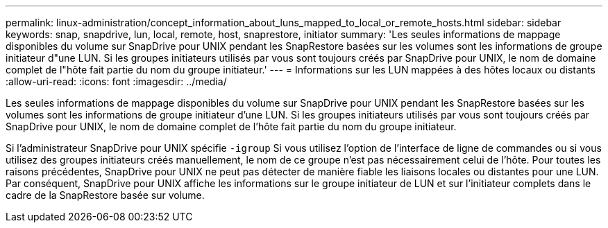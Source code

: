 ---
permalink: linux-administration/concept_information_about_luns_mapped_to_local_or_remote_hosts.html 
sidebar: sidebar 
keywords: snap, snapdrive, lun, local, remote, host, snaprestore, initiator 
summary: 'Les seules informations de mappage disponibles du volume sur SnapDrive pour UNIX pendant les SnapRestore basées sur les volumes sont les informations de groupe initiateur d"une LUN. Si les groupes initiateurs utilisés par vous sont toujours créés par SnapDrive pour UNIX, le nom de domaine complet de l"hôte fait partie du nom du groupe initiateur.' 
---
= Informations sur les LUN mappées à des hôtes locaux ou distants
:allow-uri-read: 
:icons: font
:imagesdir: ../media/


[role="lead"]
Les seules informations de mappage disponibles du volume sur SnapDrive pour UNIX pendant les SnapRestore basées sur les volumes sont les informations de groupe initiateur d'une LUN. Si les groupes initiateurs utilisés par vous sont toujours créés par SnapDrive pour UNIX, le nom de domaine complet de l'hôte fait partie du nom du groupe initiateur.

Si l'administrateur SnapDrive pour UNIX spécifie `-igroup` Si vous utilisez l'option de l'interface de ligne de commandes ou si vous utilisez des groupes initiateurs créés manuellement, le nom de ce groupe n'est pas nécessairement celui de l'hôte. Pour toutes les raisons précédentes, SnapDrive pour UNIX ne peut pas détecter de manière fiable les liaisons locales ou distantes pour une LUN. Par conséquent, SnapDrive pour UNIX affiche les informations sur le groupe initiateur de LUN et sur l'initiateur complets dans le cadre de la SnapRestore basée sur volume.
